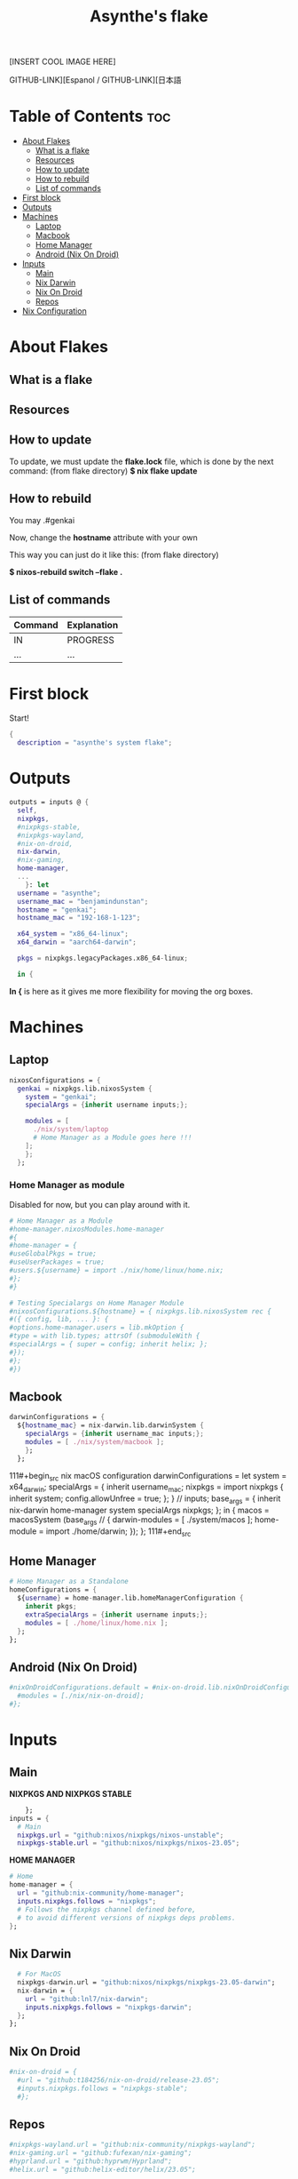 #+title: Asynthe's flake
#+property: header-args :tangle flake.nix
#+auto_tangle: t

[INSERT COOL IMAGE HERE]

GITHUB-LINK][Espanol / GITHUB-LINK][日本語

* Table of Contents :toc:
- [[#about-flakes][About Flakes]]
  - [[#what-is-a-flake][What is a flake]]
  - [[#resources][Resources]]
  - [[#how-to-update][How to update]]
  - [[#how-to-rebuild][How to rebuild]]
  - [[#list-of-commands][List of commands]]
- [[#first-block][First block]]
- [[#outputs][Outputs]]
- [[#machines][Machines]]
  - [[#laptop][Laptop]]
  - [[#macbook][Macbook]]
  - [[#home-manager][Home Manager]]
  - [[#android-nix-on-droid][Android (Nix On Droid)]]
- [[#inputs][Inputs]]
  - [[#main][Main]]
  - [[#nix-darwin][Nix Darwin]]
  - [[#nix-on-droid][Nix On Droid]]
  - [[#repos][Repos]]
- [[#nix-configuration][Nix Configuration]]

* About Flakes
** What is a flake
** Resources
** How to update

To update, we must update the *flake.lock* file, which is done by the next command: (from flake directory)
*$ nix flake update*

** How to rebuild

You may
.#genkai

Now, change the *hostname* attribute with your own

This way you can just do it like this: (from flake directory)


*$ nixos-rebuild switch --flake .*

** List of commands

|---------+-------------|
| Command | Explanation |
|---------+-------------|
| IN      | PROGRESS    |
| ...     | ...         |
|---------+-------------|

* First block

Start!
#+begin_src nix
{
  description = "asynthe's system flake";
#+end_src

* Outputs

#+begin_src nix
outputs = inputs @ {
  self,
  nixpkgs,
  #nixpkgs-stable,
  #nixpkgs-wayland,
  #nix-on-droid,
  nix-darwin,
  #nix-gaming,
  home-manager,
  ...
	}: let
  username = "asynthe";
  username_mac = "benjamindunstan";
  hostname = "genkai";
  hostname_mac = "192-168-1-123";

  x64_system = "x86_64-linux";
  x64_darwin = "aarch64-darwin";

  pkgs = nixpkgs.legacyPackages.x86_64-linux;
  
  in {
#+end_src

*In {* is here as it gives me more flexibility for moving the org boxes.

* Machines
** Laptop

#+begin_src nix
nixosConfigurations = {
  genkai = nixpkgs.lib.nixosSystem {
    system = "genkai";
    specialArgs = {inherit username inputs;};

    modules = [
      ./nix/system/laptop
      # Home Manager as a Module goes here !!!      
    ];
    };
  };
#+end_src

*** Home Manager as module

Disabled for now, but you can play around with it.

#+begin_src nix
      # Home Manager as a Module
      #home-manager.nixosModules.home-manager
      #{
      #home-manager = {
      #useGlobalPkgs = true;
      #useUserPackages = true;
      #users.${username} = import ./nix/home/linux/home.nix;
      #};
      #}

      # Testing Specialargs on Home Manager Module
      #nixosConfigurations.${hostname} = { nixpkgs.lib.nixosSystem rec {
      #({ config, lib, ... }: {
      #options.home-manager.users = lib.mkOption {
      #type = with lib.types; attrsOf (submoduleWith {
      #specialArgs = { super = config; inherit helix; };
      #});
      #};
      #})
#+end_src

** Macbook

#+begin_src nix
    darwinConfigurations = {
      ${hostname_mac} = nix-darwin.lib.darwinSystem {
        specialArgs = {inherit username_mac inputs;};
        modules = [ ./nix/system/macbook ];
        };
      };
#+end_src

111#+begin_src nix
  macOS configuration
    darwinConfigurations =
      let
        system = x64_darwin;
        specialArgs =
        {
          inherit username_mac;
          nixpkgs = import nixpkgs {
            inherit system;
            config.allowUnfree = true;
            };
        }
        // inputs;
       base_args = {
       inherit nix-darwin home-manager system specialArgs nixpkgs;
      };
      in {
      macos = macosSystem (base_args // {
      darwin-modules = [ ./system/macos ];
      home-module = import ./home/darwin;
      });
      };
111#+end_src

** Home Manager

#+begin_src nix
      # Home Manager as a Standalone
      homeConfigurations = {
        ${username} = home-manager.lib.homeManagerConfiguration {
          inherit pkgs;
          extraSpecialArgs = {inherit username inputs;};
          modules = [ ./home/linux/home.nix ];
        };
      };
#+end_src

** Android (Nix On Droid)

#+begin_src nix
      #nixOnDroidConfigurations.default = #nix-on-droid.lib.nixOnDroidConfiguration {
        #modules = [./nix/nix-on-droid];
      #};
#+end_src

* Inputs
** Main

*NIXPKGS AND NIXPKGS STABLE*
#+begin_src nix
      }; 
  inputs = {
    # Main
    nixpkgs.url = "github:nixos/nixpkgs/nixos-unstable";
    nixpkgs-stable.url = "github:nixos/nixpkgs/nixos-23.05";
#+end_src

*HOME MANAGER*
#+begin_src nix
    # Home
    home-manager = {
      url = "github:nix-community/home-manager";
      inputs.nixpkgs.follows = "nixpkgs"; 
      # Follows the nixpkgs channel defined before, 
      # to avoid different versions of nixpkgs deps problems.
    };
#+end_src

** Nix Darwin

#+begin_src nix
    # For MacOS
    nixpkgs-darwin.url = "github:nixos/nixpkgs/nixpkgs-23.05-darwin";
    nix-darwin = {
      url = "github:lnl7/nix-darwin";
      inputs.nixpkgs.follows = "nixpkgs-darwin";
    };
  };
#+end_src

** Nix On Droid

#+begin_src nix
    #nix-on-droid = {
      #url = "github:t184256/nix-on-droid/release-23.05";
      #inputs.nixpkgs.follows = "nixpkgs-stable";
      #};
#+end_src

** Repos

#+begin_src nix
    #nixpkgs-wayland.url = "github:nix-community/nixpkgs-wayland";
    #nix-gaming.url = "github:fufexan/nix-gaming";
    #hyprland.url = "github:hyprwm/Hyprland";
    #helix.url = "github:helix-editor/helix/23.05";
#+end_src

* Nix Configuration

The closing bracket is from OUTPUTs, i put it here to have more flexibility moving the configurations around.

*nixConfig* should be put inside the configurations, but this will work for now.

#+begin_src nix
  nixConfig = {
      experimental-features = [ "nix-command" "flakes" "recursive-nix" ]; # Enable flakes.
      systemFeatures = [ "recursive-nix" ];
      substituters = [
        "https://cache.nixos.org/" # The main cache, you can replace w one closer to you.
        "https://hyprland.cachix.org"
      ];
      extra-subtituters = [
        # Nix community's cache server
        "https://nix-community.cachix.org"
        "https://nixpkgs-wayland.cachix.org"
      ];

      extra-trusted-public-keys = [
        "cache.nixos.org-1:6NCHdD59X431o0gWypbMrAURkbJ16ZPMQFGspcDShjY="
        "nix-community.cachix.org-1:mB9FSh9qf2dCimDSUo8Zy7bkq5CX+/rkCWyvRCYg3Fs="
        "nixpkgs-wayland.cachix.org-1:3lwxaILxMRkVhehr5StQprHdEo4IrE8sRho9R9HOLYA="
        "hyprland.cachix.org-1:a7pgxzMz7+chwVL3/pzj6jIBMioiJM7ypFP8PwtkuGc=" # Hyprland
        "cuda-maintainers.cachix.org-1:0dq3bujKpuEPMCX6U4WylrUDZ9JyUG0VpVZa7CNfq5E=" # Cuda Maintaners, nvidia
      ];
  };
}
#+end_src
